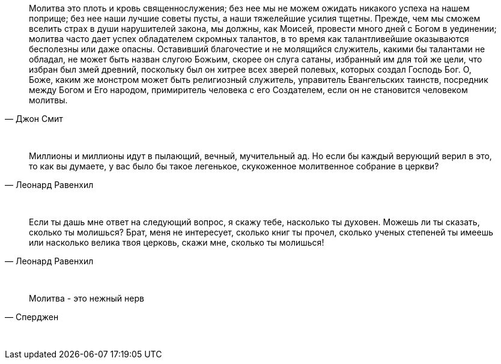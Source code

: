 "Молитва это плоть и кровь священнослужения; без нее мы не можем ожидать никакого успеха на нашем поприще; без нее наши лучшие советы пусты, а наши тяжелейшие усилия тщетны. Прежде, чем мы сможем вселить страх в души нарушителей закона, мы должны, как Моисей, провести много дней с Богом в уединении; молитва часто дает успех обладателем скромных талантов, в то время как талантливейшие оказываются бесполезны или даже опасны. Оставивший благочестие и не молящийся служитель, какими бы талантами не обладал, не может быть назван слугою Божьим, скорее он слуга сатаны, избранный им для той же цели, что избран был змей древний, поскольку был он хитрее всех зверей полевых, которых создал Господь Бог. О, Боже, каким же монстром может быть религиозный служитель, управитель Евангельских таинств, посредник между Богом и Его народом, примиритель человека с его Создателем, если он не становится человеком молитвы."
-- Джон Смит

{empty} + 

"Миллионы и миллионы идут в пылающий, вечный, мучительный ад. Но если бы каждый верующий верил в это, то как вы думаете, у вас было бы такое легенькое, скукоженное молитвенное собрание в церкви?"
-- Леонард Равенхил

{empty} +

"Если ты дашь мне ответ на следующий вопрос, я скажу тебе, насколько ты духовен. Можешь ли ты сказать, сколько ты молишься? Брат, меня не интересует, сколько книг ты прочел, сколько ученых степеней ты имеешь или насколько велика твоя церковь, скажи мне, сколько ты молишься!"
-- Леонард Равенхил

{empty} +

"Молитва - это нежный нерв"
-- Сперджен

{empty} +